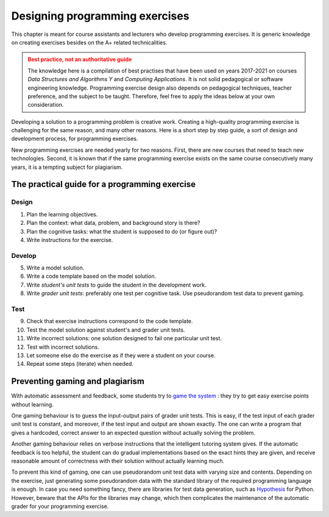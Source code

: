 Designing programming exercises
===============================

.. styled-topic::

  Main questions:
      How to design a programming exercise that teaches a particular
      subject? What I need to know besides the A+ related technicalities?

  Topics:
      Practical tips on how to design new programming exercises:
      pedagogical and software development aspects.
      Exercise instructions, code template, model solution, grading,
      testing

  What you are supposed to do?
      Read the documentation.

This chapter is meant for course assistants and lecturers who develop programming
exercises. It is generic knowledge on creating exercises besides on the A+ related
technicalities.

.. admonition:: Best practice, not an authoritative guide
  :class: warning

  The knowledge here is a compilation of best practises that have been used on
  years 2017-2021 on courses *Data Structures and Algorithms Y* and *Computing
  Applications*. It is not solid pedagogical or software engineering
  knowledge. Programming exercise design also depends on pedagogical techniques,
  teacher preference, and the subject to be taught. Therefore, feel free to
  apply the ideas below at your own consideration.

Developing a solution to a programming problem is creative work. Creating a
high-quality programming exercise is challenging for the same reason, and many
other reasons. Here is a short step by step guide, a sort of design and
development process, for programming exercises.

New programming exercises are needed yearly for two reasons. First, there are
new courses that need to teach new technologies. Second, it is known that if
the same programming exercise exists on the same course consecutively many
years, it is a tempting subject for plagiarism.

The practical guide for a programming exercise
----------------------------------------------

Design
......

1. Plan the learning objectives.
2. Plan the context: what data, problem, and background story is there?
3. Plan the cognitive tasks: what the student is supposed to do (or figure out)?
4. Write instructions for the exercise.

Develop
.......

5. Write a model solution.
6. Write a code template based on the model solution.
7. Write *student's unit tests* to guide the student in the development work.
8. Write *grader unit tests*: preferably one test per cognitive task. Use
   pseudorandom test data to prevent gaming.

Test
....

9. Check that exercise instructions correspond to the code template.
10. Test the model solution against student's and grader unit tests.
11. Write incorrect solutions: one solution designed to fail one particular unit test.
12. Test with incorrect solutions.
13. Let someone else do the exercise as if they were a student on your course.

14. Repeat some steps (iterate) when needed.

Preventing gaming and plagiarism
--------------------------------

With automatic assessment and feedback, some students try to
`game the system <https://doi.org/10.1145/985692.985741>`_ : they try to get
easy exercise points without learning.

One gaming behaviour is to guess the input-output pairs of grader unit tests.
This is easy, if the test input of each grader unit test is constant, and
moreover, if the test input and output are shown exactly. The one can write a
program that gives a hardcoded, correct answer to an expected question without
actually solving the problem.

Another gaming behaviour relies on verbose instructions that the intelligent
tutoring system gives. If the automatic feedback is too helpful, the student
can do gradual implementations based on the exact hints they are given, and
receive reasonable amount of correctness with their solution without actually
learning much.

To prevent this kind of gaming, one can use pseudorandom unit test data with
varying size and contents. Depending on the exercise, just generating some
pseudorandom data with the standard library of the required programming language
is enough. In case you need something fancy, there are libraries for test data
generation, such as `Hypothesis <https://hypothesis.readthedocs.io/en/latest/>`_
for Python. However, beware that the APIs for the libraries may change, which
then complicates the maintenance of the automatic grader for your programming
exercise.
